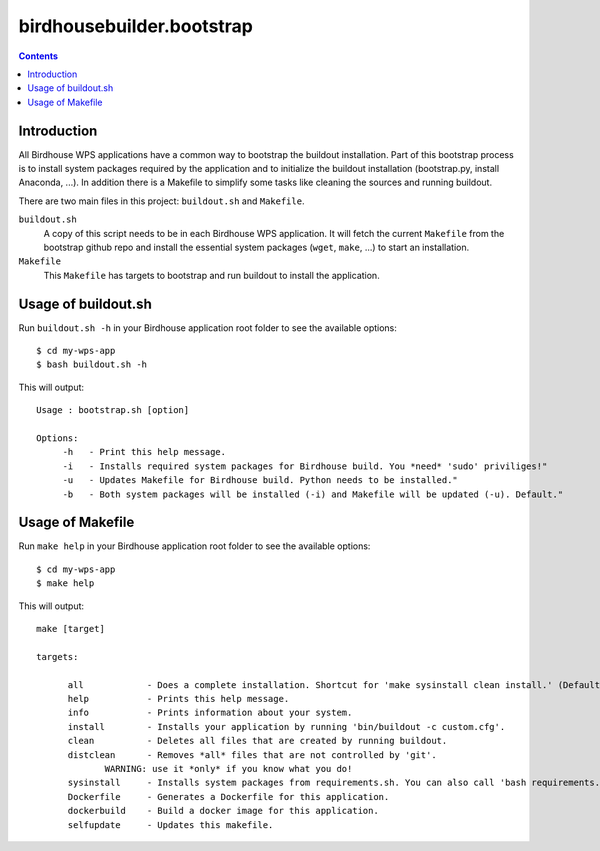 **************************
birdhousebuilder.bootstrap
**************************

.. contents::

Introduction
************

All Birdhouse WPS applications have a common way to bootstrap the buildout installation. Part of this bootstrap process is to install system packages required by the application and to initialize the buildout installation (bootstrap.py, install Anaconda, ...). In addition there is a Makefile to simplify some tasks like cleaning the sources and running buildout.

There are two main files in this project: ``buildout.sh`` and ``Makefile``.

``buildout.sh``
    A copy of this script needs to be in each Birdhouse WPS application. It will fetch the current ``Makefile`` from the bootstrap github repo and install the essential system packages (``wget``, ``make``, ...) to start an installation.

``Makefile``
    This ``Makefile`` has targets to bootstrap and run buildout to install the application.

Usage of buildout.sh
********************

Run ``buildout.sh -h`` in your Birdhouse application root folder to see the available options::

   $ cd my-wps-app
   $ bash buildout.sh -h

This will output::

   Usage : bootstrap.sh [option]

   Options:
        -h   - Print this help message.
        -i   - Installs required system packages for Birdhouse build. You *need* 'sudo' priviliges!"
        -u   - Updates Makefile for Birdhouse build. Python needs to be installed."
        -b   - Both system packages will be installed (-i) and Makefile will be updated (-u). Default."


Usage of Makefile
*****************  

Run ``make help`` in your Birdhouse application root folder to see the available options::

   $ cd my-wps-app
   $ make help

This will output::

   make [target]

   targets:

         all            - Does a complete installation. Shortcut for 'make sysinstall clean install.' (Default)
         help           - Prints this help message.
         info           - Prints information about your system.
         install        - Installs your application by running 'bin/buildout -c custom.cfg'.
         clean          - Deletes all files that are created by running buildout.
         distclean      - Removes *all* files that are not controlled by 'git'.
                WARNING: use it *only* if you know what you do!
         sysinstall     - Installs system packages from requirements.sh. You can also call 'bash requirements.sh' directly.
         Dockerfile     - Generates a Dockerfile for this application.
         dockerbuild    - Build a docker image for this application.
         selfupdate     - Updates this makefile.


